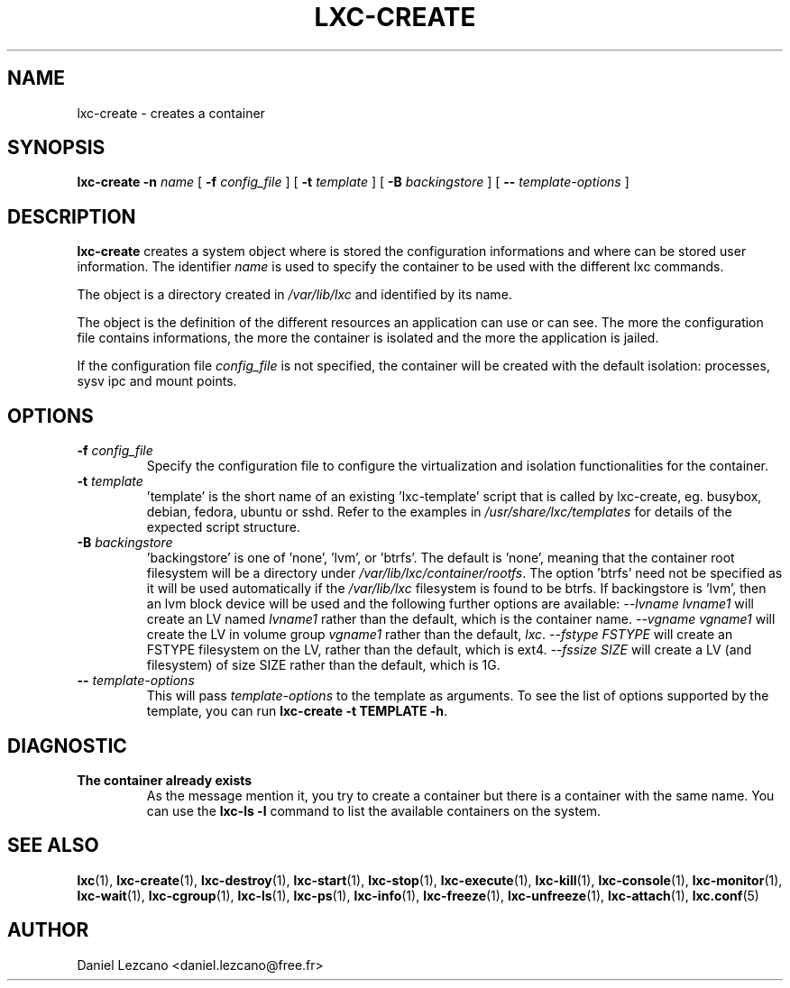 .\" This manpage has been automatically generated by docbook2man 
.\" from a DocBook document.  This tool can be found at:
.\" <http://shell.ipoline.com/~elmert/comp/docbook2X/> 
.\" Please send any bug reports, improvements, comments, patches, 
.\" etc. to Steve Cheng <steve@ggi-project.org>.
.TH "LXC-CREATE" "1" "11 November 2012" "" ""

.SH NAME
lxc-create \- creates a container
.SH SYNOPSIS

\fBlxc-create\fR \fB-n \fIname\fB\fR [ \fB-f \fIconfig_file\fB\fR ] [ \fB-t \fItemplate\fB\fR ] [ \fB-B \fIbackingstore\fB\fR ] [ \fB-- \fItemplate-options\fB\fR ]

.SH "DESCRIPTION"
.PP
\fBlxc-create\fR creates a system object where is
stored the configuration informations and where can be stored
user information. The identifier \fIname\fR
is used to specify the container to be used with the different
lxc commands.
.PP
The object is a directory created in \fI/var/lib/lxc\fR
and identified by its name.
.PP
The object is the definition of the different resources an
application can use or can see. The more the configuration file
contains informations, the more the container is isolated and
the more the application is jailed.
.PP
If the configuration file \fIconfig_file\fR
is not specified, the container will be created with the default
isolation: processes, sysv ipc and mount points.
.SH "OPTIONS"
.TP
\fB   -f \fIconfig_file\fB \fR
Specify the configuration file to configure the virtualization
and isolation functionalities for the container.
.TP
\fB   -t \fItemplate\fB \fR
\&'template' is the short name of an existing 'lxc-template'
script that is called by lxc-create,
eg. busybox, debian, fedora, ubuntu or sshd.
Refer to the examples in \fI/usr/share/lxc/templates\fR
for details of the expected script structure.
.TP
\fB   -B \fIbackingstore\fB \fR
\&'backingstore' is one of 'none', 'lvm', or 'btrfs'.  The
default is 'none', meaning that the container root filesystem
will be a directory under \fI/var/lib/lxc/container/rootfs\fR\&.
The option 'btrfs' need not be specified as it will be used
automatically if the \fI/var/lib/lxc\fR filesystem is found to
be btrfs.  If backingstore is 'lvm', then an lvm block device will be
used and the following further options are available:
\fI--lvname lvname1\fR will create an LV
named \fIlvname1\fR rather than the default, which
is the container name.  \fI--vgname vgname1\fR
will create the LV in volume group \fIvgname1\fR
rather than the default, \fIlxc\fR\&.
\fI--fstype FSTYPE\fR will create an FSTYPE
filesystem on the LV, rather than the default, which is ext4.
\fI--fssize SIZE\fR will create a LV (and
filesystem) of size SIZE rather than the default, which is 1G.
.TP
\fB   -- \fItemplate-options\fB \fR
This will pass \fItemplate-options\fR to the
template as arguments.  To see the list of options supported by
the template, you can run
\fBlxc-create -t TEMPLATE -h\fR\&.
.SH "DIAGNOSTIC"
.TP
\fBThe container already exists\fR
As the message mention it, you try to create a container
but there is a container with the same name. You can use
the \fBlxc-ls -l\fR command to list the
available containers on the system.
.SH "SEE ALSO"
.PP
\fBlxc\fR(1),
\fBlxc-create\fR(1),
\fBlxc-destroy\fR(1),
\fBlxc-start\fR(1),
\fBlxc-stop\fR(1),
\fBlxc-execute\fR(1),
\fBlxc-kill\fR(1),
\fBlxc-console\fR(1),
\fBlxc-monitor\fR(1),
\fBlxc-wait\fR(1),
\fBlxc-cgroup\fR(1),
\fBlxc-ls\fR(1),
\fBlxc-ps\fR(1),
\fBlxc-info\fR(1),
\fBlxc-freeze\fR(1),
\fBlxc-unfreeze\fR(1),
\fBlxc-attach\fR(1),
\fBlxc.conf\fR(5)
.SH "AUTHOR"
.PP
Daniel Lezcano <daniel.lezcano@free.fr>
